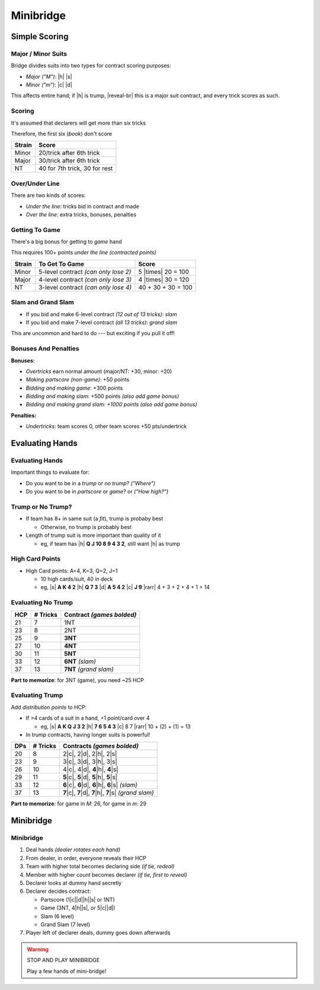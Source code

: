 ==========
Minibridge
==========

.. only:: not revealjs

  This scoring system is simplified from real bridge scoring.

Simple Scoring
==============

Major / Minor Suits
-------------------

Bridge divides suits into two types for contract scoring purposes:

- `Major` *("M")*: |h| |s|

- `Minor` *("m")*: |c| |d|

.. container:: one-incremental

  This affects entire hand; if |h| is trump, |reveal-br|
  this is a major suit contract, and every trick scores as such.

Scoring
-------

It's assumed that declarers will get more than six tricks

.. container:: one-incremental

  Therefore, the first six (`book`) don't score

.. container:: one-incremental

  ========== =============================
  Strain     Score
  ========== =============================
  Minor      20/trick after 6th trick
  Major      30/trick after 6th trick
  NT         40 for 7th trick, 30 for rest
  ========== =============================

Over/Under Line
---------------

There are two kinds of scores:

- `Under the line`: tricks bid in contract and made

- `Over the line`: extra tricks, bonuses, penalties

Getting To Game
---------------

There's a big bonus for getting to `game` hand

This requires 100+ points *under the line* *(contracted points)*

========== ===================================== ==================
Strain     To Get To Game                        Score
========== ===================================== ==================
Minor      5-level contract *(can only lose 2)*  5 |times| 20 = 100
Major      4-level contract *(can only lose 3)*  4 |times| 30 = 120
NT         3-level contract *(can only lose 4)*  40 + 30 + 30 = 100
========== ===================================== ==================

Slam and Grand Slam
-------------------

- If you bid and make 6-level contract *(12 out of 13 tricks)*: `slam`

- If you bid and make 7-level contract *(all 13 tricks)*: `grand slam`

This are uncommon and hard to do --- but exciting if you pull it off!


Bonuses And Penalties
---------------------

**Bonuses:**

- `Overtricks` earn normal amount (major/NT: +30, minor: +20)

- *Making* `partscore` *(non-game)*: +50 points

- *Bidding and making game*: +300 points

- *Bidding and making slam*: +500 points *(also add game bonus)*

- *Bidding and making grand slam: +1000 points*  *(also add game bonus)*

.. container:: one-incremental

  **Penalties:**

  - `Undertricks`: team scores 0, other team scores +50 pts/undertrick


Evaluating Hands
================

Evaluating Hands
----------------

Important things to evaluate for:

- Do you want to be in a *trump* or *no trump*? *("Where")*

- Do you want to be in *partscore* or *game*? or *("How high?")*

Trump or No Trump?
------------------

.. container:: item-incremental

    - If team has 8+ in same suit (a `fit`), trump is probaby best

      - Otherwise, no trump is probably best

    - Length of trump suit is more important than quality of it

      - eg, if team has |h| **Q J 10 8 9 4 3 2**, still want |h| as trump

High Card Points
----------------

- High Card points: A=4, K=3, Q=2, J=1

  - 10 high cards/suit, 40 in deck

  - eg, |s| **A K 4 2** |h| **Q 7 3** |d| **A 5 4 2** |c| **J 9** |rarr| 4 + 3 + 2 + 4 + 1 = 14

Evaluating No Trump
-------------------

====== ========= =============================
HCP    # Tricks  Contract *(games bolded)*
====== ========= =============================
21     7         1NT
23     8         2NT
25     9         **3NT**
27     10        **4NT**
30     11        **5NT**
33     12        **6NT** *(slam)*
37     13        **7NT** *(grand slam)*
====== ========= =============================

.. container:: one-incremental

  **Part to memorize**: for 3NT (game), you need ~25 HCP

Evaluating Trump
----------------

Add `distribution points` to HCP:

- If >4 cards of a suit in a hand, +1 point/card over 4

  - eg, |s| **A K Q J 3 2** |h| **7 6 5 4 3** |c| 8 7 |rarr| 10 + (2) + (1) = 13

- In trump contracts, having longer suits is powerful!

.. newslide::

====== ========= ======================================
DPs    # Tricks  Contracts *(games bolded)*
====== ========= ======================================
20     8         2\ |c|, 2\ |d|, 2\ |h|, 2\ |s|
23     9         3\ |c|, 3\ |d|, 3\ |h|, 3\ |s|
26     10        4\ |c|, 4\ |d|, **4**\ |h|, **4**\ |s|
29     11        **5**\ |c|, **5**\ |d|,
                 **5**\ |h|, **5**\ |s|
33     12        **6**\ |c|, **6**\ |d|,
                 **6**\ |h|, **6**\ |s| *(slam)*
37     13        **7**\ |c|, **7**\ |d|,
                 **7**\ |h|, **7**\ |s| *(grand slam)*
====== ========= ======================================

.. container:: one-incremental

  **Part to memorize**: for game in *M*: 26, for game in *m*: 29

Minibridge
==========

Minibridge
----------

.. container:: item-incremental

  1. Deal hands *(dealer rotates each hand)*

  2. From dealer, in order, everyone reveals their HCP

  3. Team with higher total becomes declaring side *(if tie, redeal)*

  4. Member with higher count becomes declarer *(if tie, first to reveal)*

  5. Declarer looks at dummy hand secretly

  6. Declarer decides contract:

     - Partscore (1\ |c|\ |d|\ |h|\ |s| or 1NT)

     - Game (3NT, 4\ |h|\ |s|, or 5\ |c|\ |d|)

     - Slam (6 level)

     - Grand Slam (7 level)

  7. Player left of declarer deals, dummy goes down afterwards

.. warning:: STOP AND PLAY MINIBRIDGE

  Play a few hands of mini-bridge!